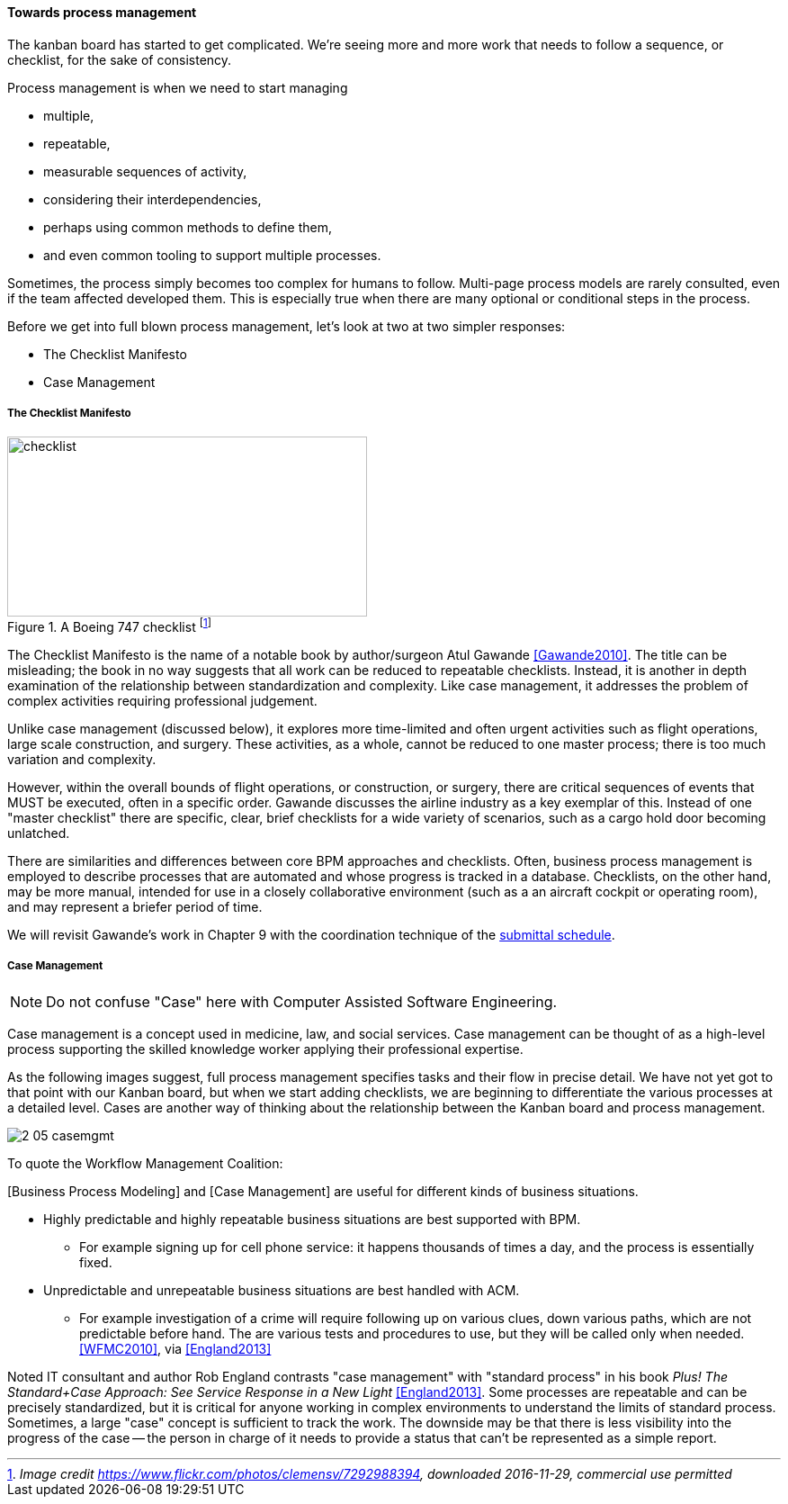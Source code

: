 
==== Towards process management

The kanban board has started to get complicated. We're seeing more and more work that needs to follow a sequence, or checklist, for the sake of consistency.

Process management is when we need to start managing

* multiple,
* repeatable,
* measurable sequences of activity,
* considering their interdependencies,
* perhaps using common methods to define them,
* and even common tooling to support multiple processes.

Sometimes, the process simply becomes too complex for humans to follow. Multi-page process models are rarely consulted, even if the team affected developed them. This is especially true when there are many optional or conditional steps in the process.

Before we get into full blown process management, let's look at two at two simpler responses:

* The Checklist Manifesto
* Case Management

anchor:checklist-manifesto[]

===== The Checklist Manifesto

.A Boeing 747 checklist footnote:[_Image credit https://www.flickr.com/photos/clemensv/7292988394, downloaded 2016-11-29, commercial use permitted_]
image::images/2_05-747-checklist.jpg[checklist, 400, 200, float="right"]

The Checklist Manifesto is the name of a notable book by author/surgeon Atul Gawande <<Gawande2010>>. The title can be misleading; the book in no way suggests that all work can be reduced to repeatable checklists. Instead, it is another in depth examination of the  relationship between standardization and complexity. Like case management, it addresses the problem of complex activities requiring professional judgement.

Unlike case management (discussed below), it explores more time-limited and often urgent activities such as flight operations, large scale construction, and surgery. These activities, as a whole, cannot be reduced to one master process; there is too much variation and complexity.

However, within the overall bounds of flight operations, or construction, or surgery, there are critical sequences of events that MUST be executed, often in a specific order. Gawande discusses the airline industry as a key exemplar of this. Instead of one "master checklist" there are specific, clear, brief checklists for a wide variety of scenarios, such as a cargo hold door becoming unlatched.

There are similarities and differences between core BPM approaches and checklists. Often, business process management is employed to describe processes that are automated and whose progress is tracked in a database. Checklists, on the other hand, may be more manual, intended for use in a closely collaborative environment (such as a an aircraft cockpit or operating room), and may represent a briefer period of time.

We will revisit Gawande's work in Chapter 9 with the coordination technique of the xref:submittal-schedule[submittal schedule].


anchor:case-mgmt[]

===== Case Management

NOTE: Do not confuse "Case" here with Computer Assisted Software Engineering.

Case management is a concept used in medicine, law, and social services. Case management can be thought of as a high-level process supporting the skilled knowledge worker applying their professional expertise.

As the following images suggest, full process management specifies tasks and their flow in precise detail. We have not yet got to that point with our Kanban board, but when we start adding checklists, we are beginning to differentiate the various processes at a detailed level. Cases are another way of thinking about the relationship between the Kanban board and process management.

image::images/2_05-casemgmt.png[]

To quote the Workflow Management Coalition:
****
[Business Process Modeling] and [Case Management] are useful for different kinds of business situations.

* Highly predictable and highly repeatable business situations are best supported with BPM.
** For example signing up for cell phone service: it happens thousands of times a day, and the process is essentially fixed.
* Unpredictable and unrepeatable business situations are best handled with ACM.
** For example investigation of a crime will require following up on various clues, down various paths, which are not predictable before hand. The are various tests and procedures to use, but they will be called only when needed.
<<WFMC2010>>, via <<England2013>>
****

Noted IT consultant and author Rob England contrasts "case management" with "standard process" in his book  _Plus! The Standard+Case Approach: See Service Response in a New Light_ <<England2013>>. Some processes are repeatable and can be precisely standardized, but it is critical for anyone working in complex environments to understand the limits of standard process. Sometimes, a large "case" concept is sufficient to track the work. The downside may be that there is less visibility into the progress of the case -- the person in charge of it needs to provide a status that can't be represented as a simple report. 
